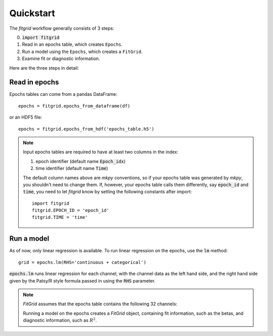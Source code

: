 **********
Quickstart
**********

The `fitgrid` workflow generally consists of 3 steps:

0. :code:`import fitgrid`
1. Read in an epochs table, which creates ``Epochs``.
2. Run a model using the ``Epochs``, which creates a ``FitGrid``.
3. Examine fit or diagnostic information.

Here are the three steps in detail:

==============
Read in epochs
==============

Epochs tables can come from a pandas DataFrame::

    epochs = fitgrid.epochs_from_dataframe(df)

or an HDF5 file::

    epochs = fitgrid.epochs_from_hdf('epochs_table.h5')

.. note::

    Input epochs tables are required to have at least two columns in the index:

    1. epoch identifier (default name :code:`Epoch_idx`)
    2. time identifier (default name :code:`Time`)

    The default column names above are `mkpy` conventions, so if your epochs table
    was generated by `mkpy`, you shouldn't need to change them. If, however, your
    epochs table calls them differently, say :code:`epoch_id` and :code:`time`, you
    need to let `fitgrid` know by setting the following constants after import::

        import fitgrid
        fitgrid.EPOCH_ID = 'epoch_id'
        fitgrid.TIME = 'time'


===========
Run a model
===========

As of now, only linear regression is available. To run linear regression on the
epochs, use the :code:`lm` method::

    grid = epochs.lm(RHS='continuous + categorical')

:code:`epochs.lm` runs linear regression for each channel, with the channel
data as the left hand side, and the right hand side given by the Patsy/R style
formula passed in using the :code:`RHS` parameter.

.. note::

    `FitGrid` assumes that the epochs table contains the following 32 channels:

    .. py:module:: fitgrid
    .. autodata:: CHANNELS

    Running a model on the epochs creates a `FitGrid` object, containing fit
    information, such as the betas, and diagnostic information,
    such as :math:`R^2`.
